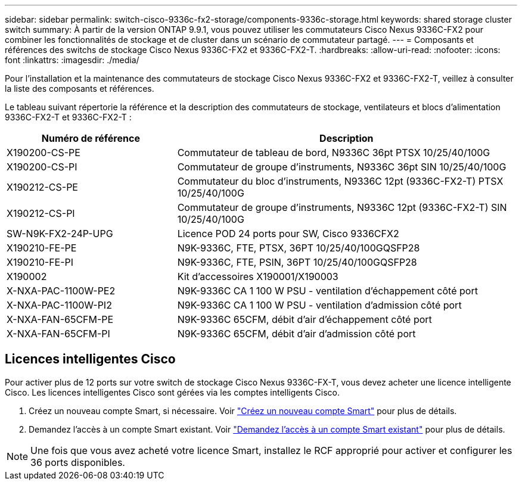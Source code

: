 ---
sidebar: sidebar 
permalink: switch-cisco-9336c-fx2-storage/components-9336c-storage.html 
keywords: shared storage cluster switch 
summary: À partir de la version ONTAP 9.9.1, vous pouvez utiliser les commutateurs Cisco Nexus 9336C-FX2 pour combiner les fonctionnalités de stockage et de cluster dans un scénario de commutateur partagé. 
---
= Composants et références des switchs de stockage Cisco Nexus 9336C-FX2 et 9336C-FX2-T.
:hardbreaks:
:allow-uri-read: 
:nofooter: 
:icons: font
:linkattrs: 
:imagesdir: ./media/


[role="lead"]
Pour l'installation et la maintenance des commutateurs de stockage Cisco Nexus 9336C-FX2 et 9336C-FX2-T, veillez à consulter la liste des composants et références.

Le tableau suivant répertorie la référence et la description des commutateurs de stockage, ventilateurs et blocs d'alimentation 9336C-FX2-T et 9336C-FX2-T :

[cols="1,2"]
|===
| Numéro de référence | Description 


 a| 
X190200-CS-PE
 a| 
Commutateur de tableau de bord, N9336C 36pt PTSX 10/25/40/100G



 a| 
X190200-CS-PI
 a| 
Commutateur de groupe d'instruments, N9336C 36pt SIN 10/25/40/100G



 a| 
X190212-CS-PE
 a| 
Commutateur du bloc d'instruments, N9336C 12pt (9336C-FX2-T) PTSX 10/25/40/100G



 a| 
X190212-CS-PI
 a| 
Commutateur de groupe d'instruments, N9336C 12pt (9336C-FX2-T) SIN 10/25/40/100G



 a| 
SW-N9K-FX2-24P-UPG
 a| 
Licence POD 24 ports pour SW, Cisco 9336CFX2



 a| 
X190210-FE-PE
 a| 
N9K-9336C, FTE, PTSX, 36PT 10/25/40/100GQSFP28



 a| 
X190210-FE-PI
 a| 
N9K-9336C, FTE, PSIN, 36PT 10/25/40/100GQSFP28



 a| 
X190002
 a| 
Kit d'accessoires X190001/X190003



 a| 
X-NXA-PAC-1100W-PE2
 a| 
N9K-9336C CA 1 100 W PSU - ventilation d'échappement côté port



 a| 
X-NXA-PAC-1100W-PI2
 a| 
N9K-9336C CA 1 100 W PSU - ventilation d'admission côté port



 a| 
X-NXA-FAN-65CFM-PE
 a| 
N9K-9336C 65CFM, débit d'air d'échappement côté port



 a| 
X-NXA-FAN-65CFM-PI
 a| 
N9K-9336C 65CFM, débit d'air d'admission côté port

|===


== Licences intelligentes Cisco

Pour activer plus de 12 ports sur votre switch de stockage Cisco Nexus 9336C-FX-T, vous devez acheter une licence intelligente Cisco. Les licences intelligentes Cisco sont gérées via les comptes intelligents Cisco.

. Créez un nouveau compte Smart, si nécessaire. Voir https://id.cisco.com/signin/register["Créez un nouveau compte Smart"^] pour plus de détails.
. Demandez l'accès à un compte Smart existant. Voir https://id.cisco.com/oauth2/default/v1/authorize?response_type=code&scope=openid%20profile%20address%20offline_access%20cci_coimemberOf%20email&client_id=cae-okta-web-gslb-01&state=s2wvKDiBja__7ylXonWrq8w-FAA&redirect_uri=https%3A%2F%2Frpfa.cloudapps.cisco.com%2Fcb%2Fsso&nonce=qO6s3cZE5ZdhC8UKMEfgE6fbu3mvDJ8PTw5jYOp6z30["Demandez l'accès à un compte Smart existant"^] pour plus de détails.



NOTE: Une fois que vous avez acheté votre licence Smart, installez le RCF approprié pour activer et configurer les 36 ports disponibles.

